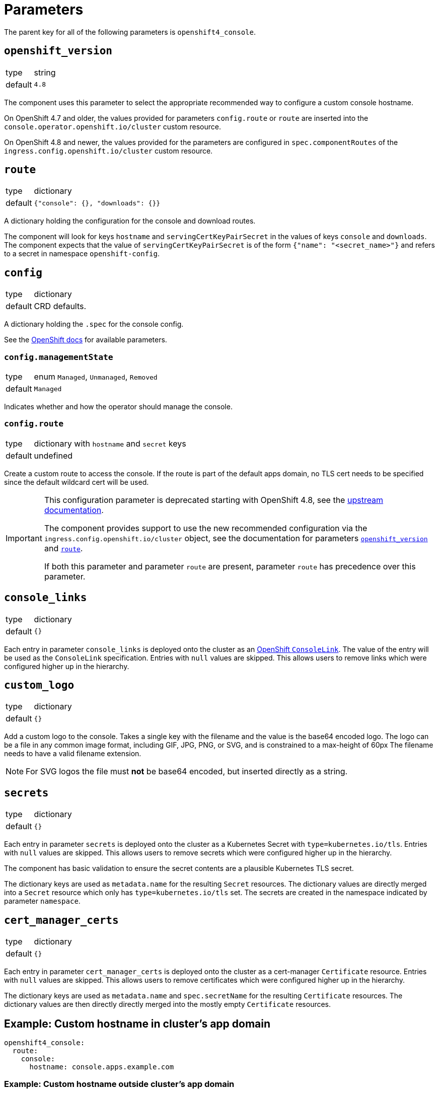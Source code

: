 = Parameters

The parent key for all of the following parameters is `openshift4_console`.

== `openshift_version`

[horizontal]
type:: string
default:: `4.8`

The component uses this parameter to select the appropriate recommended way to configure a custom console hostname.

On OpenShift 4.7 and older, the values provided for parameters `config.route` or `route` are inserted into the `console.operator.openshift.io/cluster` custom resource.

On OpenShift 4.8 and newer, the values provided for the parameters are configured in `spec.componentRoutes` of the `ingress.config.openshift.io/cluster` custom resource.

== `route`

[horizontal]
type:: dictionary
default:: `{"console": {}, "downloads": {}}`

A dictionary holding the configuration for the console and download routes.

The component will look for keys `hostname` and `servingCertKeyPairSecret` in the values of keys `console` and `downloads`.
The component expects that the value of `servingCertKeyPairSecret` is of the form `{"name": "<secret_name>"}` and refers to a secret in namespace `openshift-config`.

== `config`

[horizontal]
type:: dictionary
default:: CRD defaults.

A dictionary holding the `.spec` for the console config.

See the https://docs.openshift.com/container-platform/latest/web_console/customizing-the-web-console.html[OpenShift docs] for available parameters.

=== `config.managementState`

[horizontal]
type:: enum `Managed`, `Unmanaged`, `Removed`
default:: `Managed`

Indicates whether and how the operator should manage the console.

=== `config.route`

[horizontal]
type:: dictionary with `hostname` and `secret` keys
default:: undefined

Create a custom route to access the console.
If the route is part of the default apps domain, no TLS cert needs to be specified since the default wildcard cert will be used.

[IMPORTANT]
====
This configuration parameter is deprecated starting with OpenShift 4.8, see the https://docs.openshift.com/container-platform/4.8/web_console/customizing-the-web-console.html#customizing-the-console-route_customizing-web-console[upstream documentation].

The component provides support to use the new recommended configuration via the `ingress.config.openshift.io/cluster` object, see the documentation for parameters <<_openshift_version,`openshift_version`>> and <<_route,`route`>>.

If both this parameter and parameter `route` are present, parameter `route` has precedence over this parameter.
====

== `console_links`

[horizontal]
type:: dictionary
default:: `{}`

Each entry in parameter `console_links` is deployed onto the cluster as an https://docs.openshift.com/container-platform/4.9/web_console/customizing-the-web-console.html#creating-custom-links_customizing-web-console[OpenShift `ConsoleLink`].
The value of the entry will be used as the `ConsoleLink` specification.
Entries with `null` values are skipped.
This allows users to remove links which were configured higher up in the hierarchy.

== `custom_logo`

[horizontal]
type:: dictionary
default:: `{}`

Add a custom logo to the console.
Takes a single key with the filename and the value is the base64 encoded logo.
The logo can be a file in any common image format, including GIF, JPG, PNG, or SVG, and is constrained to a max-height of 60px
The filename needs to have a valid filename extension.

[NOTE]
====
For SVG logos the file must *not* be base64 encoded, but inserted directly as a string.
====

== `secrets`

[horizontal]
type:: dictionary
default:: `{}`

Each entry in parameter `secrets` is deployed onto the cluster as a Kubernetes Secret with `type=kubernetes.io/tls`.
Entries with `null` values are skipped.
This allows users to remove secrets which were configured higher up in the hierarchy.

The component has basic validation to ensure the secret contents are a plausible Kubernetes TLS secret.

The dictionary keys are used as `metadata.name` for the resulting `Secret` resources.
The dictionary values are directly merged into a `Secret` resource which only has `type=kubernetes.io/tls` set.
The secrets are created in the namespace indicated by parameter `namespace`.

== `cert_manager_certs`

[horizontal]
type:: dictionary
default:: `{}`

Each entry in parameter `cert_manager_certs` is deployed onto the cluster as a cert-manager `Certificate` resource.
Entries with `null` values are skipped.
This allows users to remove certificates which were configured higher up in the hierarchy.

The dictionary keys are used as `metadata.name` and `spec.secretName` for the resulting `Certificate` resources.
The dictionary values are then directly directly merged into the mostly empty `Certificate` resources.


== Example: Custom hostname in cluster's app domain

[source,yaml]
----
openshift4_console:
  route:
    console:
      hostname: console.apps.example.com
----

=== Example: Custom hostname outside cluster's app domain

In this case we need to specify a custom certificate:

[source,yaml]
----
openshift4_console:
  route:
    console:
      hostname: console.cluster.example.com
      servingCertKeyPairSecret:
        name: console-cluster-example-com-tls <1>
  secrets:
    console-cluster-example-com-tls:
      stringData:
        tls.crt: ?{vaultkv:${cluster:tenant}/${cluster:name}/openshift4-console/certificates/cert} <2>
        tls.key: ?{vaultkv:${cluster:tenant}/${cluster:name}/openshift4-console/certificates/key} <3>
----
<1> A secret with keys `tls.crt` and `tls.key` with this name must exist in namespace `openshift-config`.
<2> Reference to the console hostname TLS certificate in Vault
<3> Reference to the console hostname TLS private key in Vault

=== Example: Custom hostname outside cluster's app domain with cert-manager certificate

This configuration assumes that the DNS record for `console.cluster.example.com` points to the cluster's application LBs, ideally as a CNAME to the cluster's application domain.
This is required so that cert-manager can request the Let's Encrypt certificate using a HTTP01 challenge.

[source,yaml]
----
openshift4_console:
  route:
    console:
      hostname: console.cluster.example.com
      servingCertKeyPairSecret:
        name: console-cluster-example-com-tls <1>
  cert_manager_certs:
    console-cluster-example-com-tls:
      spec:
        dnsNames:
          - console.cluster.example.com
        issuerRef:
          name: letsencrypt-production
          kind: ClusterIssuer
----


=== Example: Custom links and logo in the web console

[source,yaml]
----
openshift4_console:
  console_links:
    homepage: <1>
      href: 'https://www.example.com/'
      location: ApplicationMenu
      text: Home
      applicationMenu:
        section: Company
        # image that is 24x24 in size
        imageURL: https://via.placeholder.com/24
    user-docs: <2>
      href: 'https://docs.example.com/'
      location: HelpMenu
      text: User Documentation
    project-link: <3>
      href: 'https://docs.example.com/organization/'
      location: HelpMenu
      text: User Documentation
      namespaceDashboard:
        matchExpressions:
         - key: organization
           operation: Exists
  custom_logo:
    logo.png: |- <4>
      <base64-encoded_logo>
----
<1> Adds a link to an overflow menu at the top of every page
<2> Adds a link to the help menu at the top of every page
<3> Adds a link to the dashboard of every namespace with a label `organization`
<4> Provide a single base64-encoded logo and the key needs to have the correct filename extension
